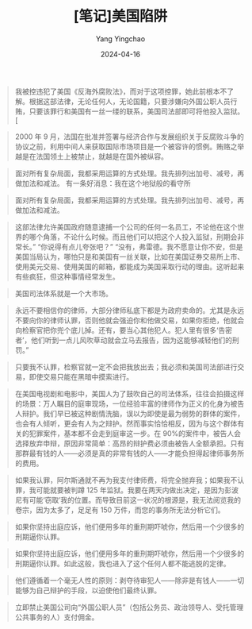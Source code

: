 #+TITLE:  [笔记]美国陷阱
#+AUTHOR: Yang Yingchao
#+DATE:   2024-04-16
#+OPTIONS:  ^:nil H:5 num:t toc:2 \n:nil ::t |:t -:t f:t *:t tex:t d:(HIDE) tags:not-in-toc
#+STARTUP:  align nodlcheck oddeven lognotestate
#+SEQ_TODO: TODO(t) INPROGRESS(i) WAITING(w@) | DONE(d) CANCELED(c@)
#+LANGUAGE: en
#+TAGS:     noexport(n)
#+EXCLUDE_TAGS: noexport
#+FILETAGS: :tag1:tag2:note:ireader:



#+BEGIN_QUOTE
我被控违犯了美国《反海外腐败法》，而对于这项控罪，她此前根本不了解。根据这部法律，无论任何人，无论国籍，只要涉嫌向外国公职人员行贿，只要该罪行和美国有一丝一缕的联系，美国司法部即可将他投入监狱。[
#+END_QUOTE


#+BEGIN_QUOTE
2000 年 9 月，法国在批准并签署与经济合作与发展组织关于反腐败斗争的协议之前，利用中间人来获取国际市场项目是一个被容许的惯例。贿赂之举越是在法国领土上被禁止，就越是在国外被纵容。
#+END_QUOTE


#+BEGIN_QUOTE
面对所有复杂局面，我都采用运算的方式处理。我先排列出加号、减号，再做加法和减法。 有一条好消息：我在这个地狱般的看守所
#+END_QUOTE


#+BEGIN_QUOTE
面对所有复杂局面，我都采用运算的方式处理。我先排列出加号、减号，再做加法和减法。
#+END_QUOTE


#+BEGIN_QUOTE
这部法律允许美国政府随意逮捕一个公司的任何一名员工，不论他在这个世界的哪个角落，不论什么时候。而且他们可以把这个人投入监狱，刑期会非常长。” “你说得有点儿夸张吧？” “没有，弗雷德。我不愿意让你不安，但是美国当局认为，哪怕只是和美国有一丝关联，比如在美国证券交易所上市、使用美元交易、使用美国的邮箱，都能成为美国采取行动的理由。这听起来有些疯狂，但这种事情经常发生。
#+END_QUOTE


#+BEGIN_QUOTE
美国司法体系就是一个大市场。
#+END_QUOTE


#+BEGIN_QUOTE
永远不要相信你的律师，大部分律师私底下都是为政府卖命的。尤其是永远不要向你的律师认罪，否则他就会强迫你和他做交易，如果你拒绝，他就会向检察官把你兜个底儿掉。还有，要当心其他犯人。犯人里有很多‘告密者’，他们听到一点儿风吹草动就会立马去报告，因为这能够减轻他们的刑罚。”
#+END_QUOTE


#+BEGIN_QUOTE
只要我不认罪，检察官就一定不会把我放出去；我必须和美国司法部进行交易，即使交易只能在黑暗中摸索进行。
#+END_QUOTE


#+BEGIN_QUOTE
在美国电视剧和电影中，美国人为了鼓吹自己的司法体系，往往会拍摄这样的场景：万人瞩目的庭审现场，一位经验丰富的律师作为正义的化身为被告人辩护。我们早已被这种剧情洗脑，误以为即使是最为弱势的群体的案件，也会有人倾听，更会有人为之辩护。然而事实恰恰相反，因为与这个群体有关的犯罪案件，基本都不会走到庭审这一步。在 90%的案件中，被告人会选择放弃申辩，原因非常简单：高昂的辩护费必须由被告人全额承担。只有那群最有钱的人——必须是真的非常有钱的人——才能负担得起律师事务所的费用。
#+END_QUOTE


#+BEGIN_QUOTE
如果我认罪，阿尔斯通就不再为我支付律师费，将完全抛弃我；如果我不认罪，我可能就要被判蹲 125 年监狱。我要在两天内做出决定，是因为彭波尼有可能‘窃取’我的位置。而导致目前这一状况的根源是，我无法阅览我的卷宗，因为太多了，足足有 150 万件，而您的事务所无法分析它们。
#+END_QUOTE


#+BEGIN_QUOTE
如果你坚持出庭应诉，他们便用多年的重刑期吓唬你，然后用一个少很多的刑期逼你认罪。
#+END_QUOTE


#+BEGIN_QUOTE
如果你坚持出庭应诉，他们便用多年的重刑期吓唬你，然后用一个少很多的刑期逼你认罪。如此这般，我也进入了这个任何人都不能逃脱的定律。
#+END_QUOTE


#+BEGIN_QUOTE
他们遵循着一个毫无人性的原则：剥夺待审犯人——除非是有钱人——一切能够为自己辩护的手段，以迫使他们最终认罪。
#+END_QUOTE


#+BEGIN_QUOTE
立即禁止美国公司向“外国公职人员”（包括公务员、政治领导人、受托管理公共事务的人）支付佣金。
#+END_QUOTE
